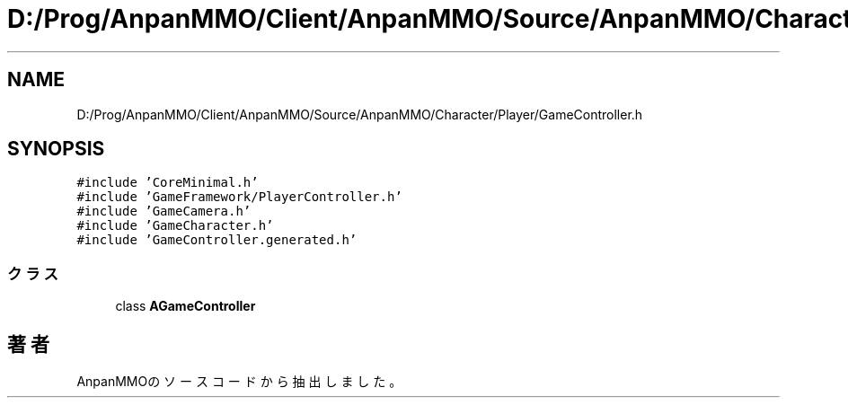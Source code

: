 .TH "D:/Prog/AnpanMMO/Client/AnpanMMO/Source/AnpanMMO/Character/Player/GameController.h" 3 "2018年12月20日(木)" "AnpanMMO" \" -*- nroff -*-
.ad l
.nh
.SH NAME
D:/Prog/AnpanMMO/Client/AnpanMMO/Source/AnpanMMO/Character/Player/GameController.h
.SH SYNOPSIS
.br
.PP
\fC#include 'CoreMinimal\&.h'\fP
.br
\fC#include 'GameFramework/PlayerController\&.h'\fP
.br
\fC#include 'GameCamera\&.h'\fP
.br
\fC#include 'GameCharacter\&.h'\fP
.br
\fC#include 'GameController\&.generated\&.h'\fP
.br

.SS "クラス"

.in +1c
.ti -1c
.RI "class \fBAGameController\fP"
.br
.in -1c
.SH "著者"
.PP 
 AnpanMMOのソースコードから抽出しました。
